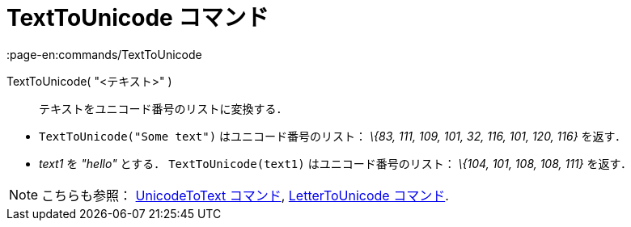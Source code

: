 = TextToUnicode コマンド
:page-en:commands/TextToUnicode
ifdef::env-github[:imagesdir: /ja/modules/ROOT/assets/images]

TextToUnicode( "<テキスト>" )::
  テキストをユニコード番号のリストに変換する．

[EXAMPLE]
====

* `++TextToUnicode("Some text")++` はユニコード番号のリスト： _\{83, 111, 109, 101, 32, 116, 101, 120, 116}_ を返す．
* _text1_ を _"hello"_ とする． `++TextToUnicode(text1)++` はユニコード番号のリスト： _\{104, 101, 108, 108, 111}_
を返す．

====

[NOTE]
====

こちらも参照： xref:/commands/UnicodeToText.adoc[UnicodeToText コマンド],
xref:/commands/LetterToUnicode.adoc[LetterToUnicode コマンド].

====
